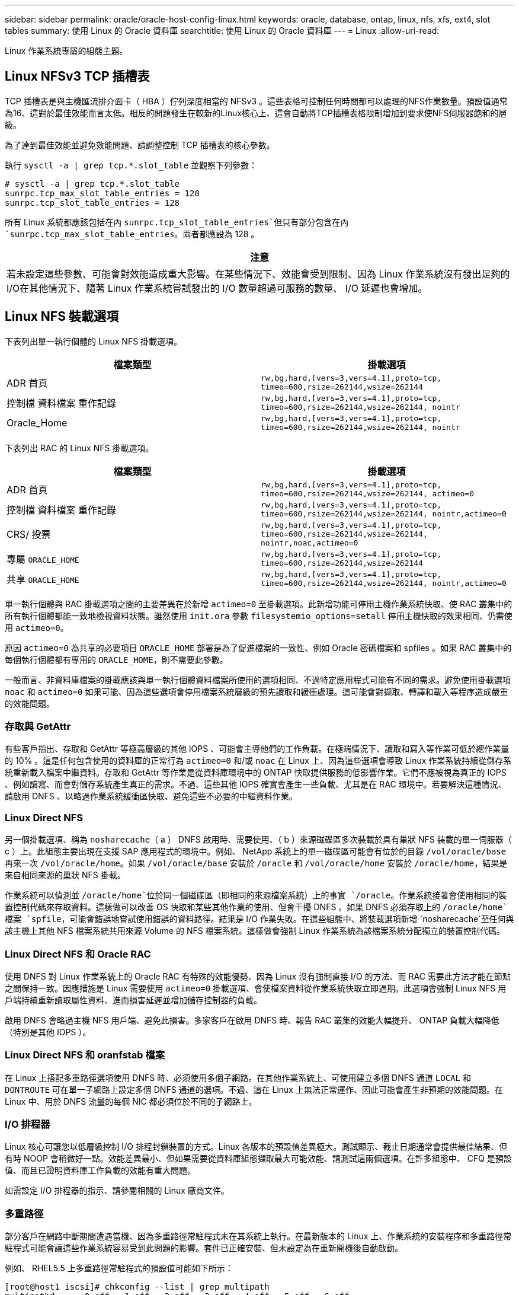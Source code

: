 ---
sidebar: sidebar 
permalink: oracle/oracle-host-config-linux.html 
keywords: oracle, database, ontap, linux, nfs, xfs, ext4, slot tables 
summary: 使用 Linux 的 Oracle 資料庫 
searchtitle: 使用 Linux 的 Oracle 資料庫 
---
= Linux
:allow-uri-read: 


[role="lead"]
Linux 作業系統專屬的組態主題。



== Linux NFSv3 TCP 插槽表

TCP 插槽表是與主機匯流排介面卡（ HBA ）佇列深度相當的 NFSv3 。這些表格可控制任何時間都可以處理的NFS作業數量。預設值通常為16、這對於最佳效能而言太低。相反的問題發生在較新的Linux核心上、這會自動將TCP插槽表格限制增加到要求使NFS伺服器飽和的層級。

為了達到最佳效能並避免效能問題、請調整控制 TCP 插槽表的核心參數。

執行 `sysctl -a | grep tcp.*.slot_table` 並觀察下列參數：

....
# sysctl -a | grep tcp.*.slot_table
sunrpc.tcp_max_slot_table_entries = 128
sunrpc.tcp_slot_table_entries = 128
....
所有 Linux 系統都應該包括在內 `sunrpc.tcp_slot_table_entries`但只有部分包含在內 `sunrpc.tcp_max_slot_table_entries`。兩者都應設為 128 。

|===
| 注意 


| 若未設定這些參數、可能會對效能造成重大影響。在某些情況下、效能會受到限制、因為 Linux 作業系統沒有發出足夠的 I/O在其他情況下、隨著 Linux 作業系統嘗試發出的 I/O 數量超過可服務的數量、 I/O 延遲也會增加。 
|===


== Linux NFS 裝載選項

下表列出單一執行個體的 Linux NFS 掛載選項。

|===
| 檔案類型 | 掛載選項 


| ADR 首頁 | `rw,bg,hard,[vers=3,vers=4.1],proto=tcp,
timeo=600,rsize=262144,wsize=262144` 


| 控制檔
資料檔案
重作記錄 | `rw,bg,hard,[vers=3,vers=4.1],proto=tcp,
timeo=600,rsize=262144,wsize=262144,
nointr` 


| Oracle_Home | `rw,bg,hard,[vers=3,vers=4.1],proto=tcp,
timeo=600,rsize=262144,wsize=262144,
nointr` 
|===
下表列出 RAC 的 Linux NFS 掛載選項。

|===
| 檔案類型 | 掛載選項 


| ADR 首頁 | `rw,bg,hard,[vers=3,vers=4.1],proto=tcp,
timeo=600,rsize=262144,wsize=262144,
actimeo=0` 


| 控制檔
資料檔案
重作記錄 | `rw,bg,hard,[vers=3,vers=4.1],proto=tcp,
timeo=600,rsize=262144,wsize=262144,
nointr,actimeo=0` 


| CRS/ 投票 | `rw,bg,hard,[vers=3,vers=4.1],proto=tcp,
timeo=600,rsize=262144,wsize=262144,
nointr,noac,actimeo=0` 


| 專屬 `ORACLE_HOME` | `rw,bg,hard,[vers=3,vers=4.1],proto=tcp,
timeo=600,rsize=262144,wsize=262144` 


| 共享 `ORACLE_HOME` | `rw,bg,hard,[vers=3,vers=4.1],proto=tcp,
timeo=600,rsize=262144,wsize=262144,
nointr,actimeo=0` 
|===
單一執行個體與 RAC 掛載選項之間的主要差異在於新增 `actimeo=0` 至掛載選項。此新增功能可停用主機作業系統快取、使 RAC 叢集中的所有執行個體都能一致地檢視資料狀態。雖然使用 `init.ora` 參數 `filesystemio_options=setall` 停用主機快取的效果相同、仍需使用 `actimeo=0`。

原因 `actimeo=0` 為共享的必要項目 `ORACLE_HOME` 部署是為了促進檔案的一致性、例如 Oracle 密碼檔案和 spfiles 。如果 RAC 叢集中的每個執行個體都有專用的 `ORACLE_HOME`，則不需要此參數。

一般而言、非資料庫檔案的掛載應該與單一執行個體資料檔案所使用的選項相同、不過特定應用程式可能有不同的需求。避免使用掛載選項 `noac` 和 `actimeo=0` 如果可能、因為這些選項會停用檔案系統層級的預先讀取和緩衝處理。這可能會對擷取、轉譯和載入等程序造成嚴重的效能問題。



=== 存取與 GetAttr

有些客戶指出、存取和 GetAttr 等極高層級的其他 IOPS 、可能會主導他們的工作負載。在極端情況下、讀取和寫入等作業可低於總作業量的 10% 。這是任何包含使用的資料庫的正常行為 `actimeo=0` 和/或 `noac` 在 Linux 上、因為這些選項會導致 Linux 作業系統持續從儲存系統重新載入檔案中繼資料。存取和 GetAttr 等作業是從資料庫環境中的 ONTAP 快取提供服務的低影響作業。它們不應被視為真正的 IOPS 、例如讀寫、而會對儲存系統產生真正的需求。不過、這些其他 IOPS 確實會產生一些負載、尤其是在 RAC 環境中。若要解決這種情況、請啟用 DNFS 、以略過作業系統緩衝區快取、避免這些不必要的中繼資料作業。



=== Linux Direct NFS

另一個掛載選項、稱為 `nosharecache`（ a ） DNFS 啟用時、需要使用、（ b ）來源磁碟區多次裝載於具有巢狀 NFS 裝載的單一伺服器（ c ）上。此組態主要出現在支援 SAP 應用程式的環境中。例如、 NetApp 系統上的單一磁碟區可能會有位於的目錄 `/vol/oracle/base` 再來一次 `/vol/oracle/home`。如果 `/vol/oracle/base` 安裝於 `/oracle` 和 `/vol/oracle/home` 安裝於 `/oracle/home`，結果是來自相同來源的巢狀 NFS 掛載。

作業系統可以偵測並 `/oracle/home`位於同一個磁碟區（即相同的來源檔案系統）上的事實 `/oracle`。作業系統接著會使用相同的裝置控制代碼來存取資料。這樣做可以改善 OS 快取和某些其他作業的使用、但會干擾 DNFS 。如果 DNFS 必須存取上的 `/oracle/home`檔案 `spfile`，可能會錯誤地嘗試使用錯誤的資料路徑。結果是 I/O 作業失敗。在這些組態中、將裝載選項新增 `nosharecache`至任何與該主機上其他 NFS 檔案系統共用來源 Volume 的 NFS 檔案系統。這樣做會強制 Linux 作業系統為該檔案系統分配獨立的裝置控制代碼。



=== Linux Direct NFS 和 Oracle RAC

使用 DNFS 對 Linux 作業系統上的 Oracle RAC 有特殊的效能優勢、因為 Linux 沒有強制直接 I/O 的方法、而 RAC 需要此方法才能在節點之間保持一致。因應措施是 Linux 需要使用 `actimeo=0` 掛載選項、會使檔案資料從作業系統快取立即過期。此選項會強制 Linux NFS 用戶端持續重新讀取屬性資料、進而損害延遲並增加儲存控制器的負載。

啟用 DNFS 會略過主機 NFS 用戶端、避免此損害。多家客戶在啟用 DNFS 時、報告 RAC 叢集的效能大幅提升、 ONTAP 負載大幅降低（特別是其他 IOPS ）。



=== Linux Direct NFS 和 oranfstab 檔案

在 Linux 上搭配多重路徑選項使用 DNFS 時、必須使用多個子網路。在其他作業系統上、可使用建立多個 DNFS 通道 `LOCAL` 和 `DONTROUTE` 可在單一子網路上設定多個 DNFS 通道的選項。不過、這在 Linux 上無法正常運作、因此可能會產生非預期的效能問題。在 Linux 中、用於 DNFS 流量的每個 NIC 都必須位於不同的子網路上。



=== I/O 排程器

Linux 核心可讓您以低層級控制 I/O 排程封鎖裝置的方式。Linux 各版本的預設值差異極大。測試顯示、截止日期通常會提供最佳結果、但有時 NOOP 會稍微好一點。效能差異最小、但如果需要從資料庫組態擷取最大可能效能、請測試這兩個選項。在許多組態中、 CFQ 是預設值、而且已證明資料庫工作負載的效能有重大問題。

如需設定 I/O 排程器的指示、請參閱相關的 Linux 廠商文件。



=== 多重路徑

部分客戶在網路中斷期間遭遇當機、因為多重路徑常駐程式未在其系統上執行。在最新版本的 Linux 上、作業系統的安裝程序和多重路徑常駐程式可能會讓這些作業系統容易受到此問題的影響。套件已正確安裝、但未設定為在重新開機後自動啟動。

例如、 RHEL5.5 上多重路徑常駐程式的預設值可能如下所示：

....
[root@host1 iscsi]# chkconfig --list | grep multipath
multipathd      0:off   1:off   2:off   3:off   4:off   5:off   6:off
....
您可以使用下列命令來修正此問題：

....
[root@host1 iscsi]# chkconfig multipathd on
[root@host1 iscsi]# chkconfig --list | grep multipath
multipathd      0:off   1:off   2:on    3:on    4:on    5:on    6:off
....


== ASM 鏡像

ASM鏡射可能需要變更Linux多重路徑設定、以允許ASM辨識問題並切換至其他故障群組。大部分關於「不完整」的ASM組態ONTAP 都使用外部備援、這表示資料保護是由外部陣列提供、而ASM不會鏡射資料。某些站台使用具有一般備援的ASM來提供雙向鏡像、通常是跨不同站台。

中顯示的 Linux 設定 link:https://docs.netapp.com/us-en/ontap-sanhost/hu_fcp_scsi_index.html["NetApp 主機公用程式文件"] 包含會導致 I/O 無限期佇列的多重路徑參數這表示 LUN 裝置上沒有作用中路徑的 I/O 會在 I/O 完成所需的時間內等待。這通常是很理想的做法、因為 Linux 主機會在 SAN 路徑變更完成、 FC 交換器重新開機或儲存系統完成容錯移轉所需的時間內等待。

這種不受限制的佇列行為會導致 ASM 鏡像發生問題、因為 ASM 必須收到 I/O 故障、才能在替代 LUN 上重試 I/O 。

在 Linux 中設定下列參數 `multipath.conf` 用於 ASM 鏡像的 ASM LUN 檔案：

....
polling_interval 5
no_path_retry 24
....
這些設定會為 ASM 裝置建立 120 秒的逾時。逾時會計算為 `polling_interval` * `no_path_retry` 秒。在某些情況下可能需要調整確切的值、但 120 秒的逾時時間應足以滿足大部分的使用需求。具體而言、 120 秒的時間應該能讓控制器接管或恢復、而不會產生 I/O 錯誤、導致故障群組離線。

較低 `no_path_retry` 此值可縮短 ASM 切換至替代故障群組所需的時間、但這也會增加在維護活動（例如控制器接管）期間不必要的容錯移轉風險。仔細監控 ASM 鏡像狀態、即可降低風險。如果發生不必要的容錯移轉、只要執行重新同步的速度相對較快、鏡像就能快速重新同步。如需更多資訊、請參閱 ASM Fast Mirror Resync 上的 Oracle 說明文件、以瞭解所使用的 Oracle 軟體版本。



== Linux xfs 、 ext3 和 ext4 掛載選項


TIP: * NetApp 建議 * 使用預設掛載選項。
